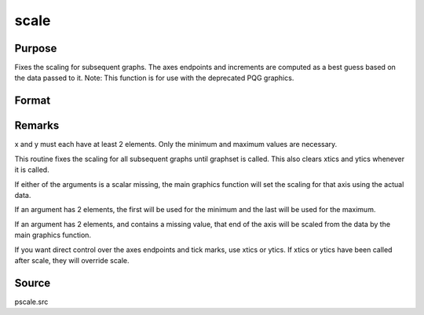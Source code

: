 
scale
==============================================

Purpose
----------------

Fixes the scaling for subsequent graphs. The
axes endpoints and increments are computed as a best guess based on
the data passed to it.
Note: This function is for use with the deprecated PQG graphics.
 

Format
----------------
.. function:: scale(x, y)

    :param x: the X axis data.
    :type x: matrix

    :param y: the Y axis data.
    :type y: matrix



Remarks
-------

x and y must each have at least 2 elements. Only the minimum and maximum
values are necessary.

This routine fixes the scaling for all subsequent graphs until graphset
is called. This also clears xtics and ytics whenever it is called.

If either of the arguments is a scalar missing, the main graphics
function will set the scaling for that axis using the actual data.

If an argument has 2 elements, the first will be used for the minimum
and the last will be used for the maximum.

If an argument has 2 elements, and contains a missing value, that end of
the axis will be scaled from the data by the main graphics function.

If you want direct control over the axes endpoints and tick marks, use
xtics or ytics. If xtics or ytics have been called after scale, they
will override scale.



Source
------

pscale.src

.. seealso:: Functions :func:`xtics`, :func:`ytics`, :func:`ztics`, :func:`scale3d`
